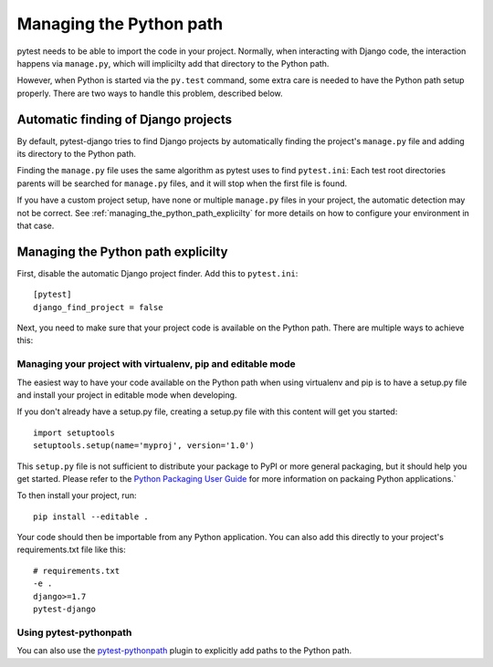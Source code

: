 .. _managing_python_path:

Managing the Python path
========================

pytest needs to be able to import the code in your project. Normally, when
interacting with Django code, the interaction happens via ``manage.py``, which
will implicilty add that directory to the Python path.

However, when Python is started via the ``py.test`` command, some extra care is
needed to have the Python path setup properly. There are two ways to handle
this problem, described below.

Automatic finding of Django projects
------------------------------------

By default, pytest-django tries to find Django projects by automatically
finding the project's ``manage.py`` file and adding its directory to the Python
path.

Finding the ``manage.py`` file uses the same algorithm as pytest uses to find
``pytest.ini``: Each test root directories parents will be searched for ``manage.py``
files, and it will stop when the first file is found.

If you have a custom project setup, have none or multiple ``manage.py`` files
in your project, the automatic detection may not be correct. See
:ref:`managing_the_python_path_explicilty` for more details on how to configure
your environment in that case.

.. _managing_the_python_path_explicilty:

Managing the Python path explicilty
-----------------------------------

First, disable the automatic Django project finder. Add this to
``pytest.ini``::

    [pytest]
    django_find_project = false


Next, you need to make sure that your project code is available on the Python
path. There are multiple ways to achieve this:

Managing your project with virtualenv, pip and editable mode
~~~~~~~~~~~~~~~~~~~~~~~~~~~~~~~~~~~~~~~~~~~~~~~~~~~~~~~~~~~~

The easiest way to have your code available on the Python path when using
virtualenv and pip is to have a setup.py file and install your project in
editable mode when developing.

If you don't already have a setup.py file, creating a setup.py file with this
content will get you started::

    import setuptools
    setuptools.setup(name='myproj', version='1.0')

This ``setup.py`` file is not
sufficient to distribute your package to PyPI or more general packaging, but it
should help you get started. Please refer to the `Python Packaging User Guide
<http://python-packaging-user-guide.readthedocs.org/en/latest/tutorial.html#creating-your-own-project>`_
for more information on packaing Python applications.`

To then install your project, run::

    pip install --editable .

Your code should then be importable from any Python application. You can also
add this directly to your project's requirements.txt file like this::

    # requirements.txt
    -e .
    django>=1.7
    pytest-django


Using pytest-pythonpath
~~~~~~~~~~~~~~~~~~~~~~~

You can also use the `pytest-pythonpath
<https://pypi.python.org/pypi/pytest-pythonpath>`_ plugin to explicitly add paths to
the Python path.
